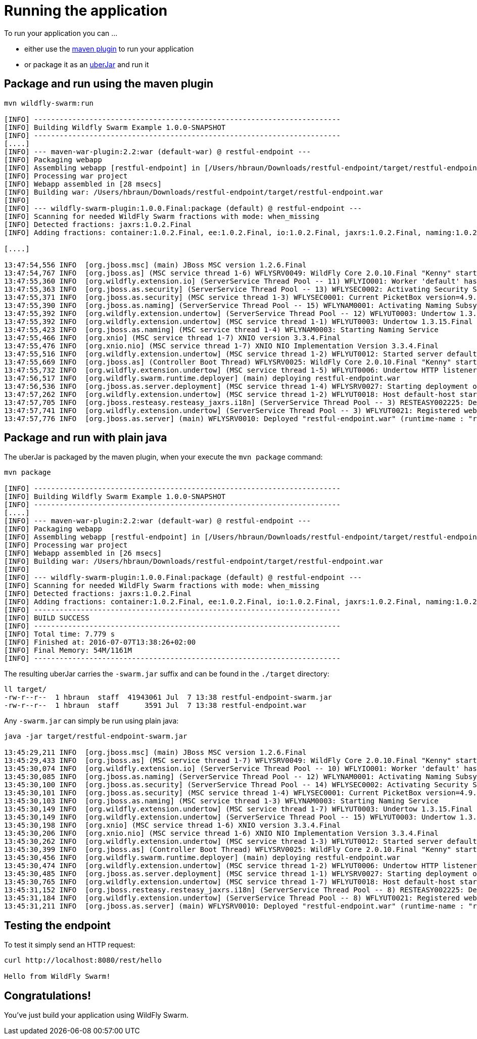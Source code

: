 = Running the application

To run your application you can ...

* either use the link:../tooling/maven-plugin.html[maven plugin] to run your application
* or package it as an link:../getting-started/basics.html[uberJar] and run it

== Package and run using the maven plugin

[source,bash]
----
mvn wildfly-swarm:run

[INFO] ------------------------------------------------------------------------
[INFO] Building Wildfly Swarm Example 1.0.0-SNAPSHOT
[INFO] ------------------------------------------------------------------------
[....]
[INFO] --- maven-war-plugin:2.2:war (default-war) @ restful-endpoint ---
[INFO] Packaging webapp
[INFO] Assembling webapp [restful-endpoint] in [/Users/hbraun/Downloads/restful-endpoint/target/restful-endpoint]
[INFO] Processing war project
[INFO] Webapp assembled in [28 msecs]
[INFO] Building war: /Users/hbraun/Downloads/restful-endpoint/target/restful-endpoint.war
[INFO]
[INFO] --- wildfly-swarm-plugin:1.0.0.Final:package (default) @ restful-endpoint ---
[INFO] Scanning for needed WildFly Swarm fractions with mode: when_missing
[INFO] Detected fractions: jaxrs:1.0.2.Final
[INFO] Adding fractions: container:1.0.2.Final, ee:1.0.2.Final, io:1.0.2.Final, jaxrs:1.0.2.Final, naming:1.0.2.Final, security:1.0.2.Final, undertow:1.0.2.Final

[....]

13:47:54,556 INFO  [org.jboss.msc] (main) JBoss MSC version 1.2.6.Final
13:47:54,767 INFO  [org.jboss.as] (MSC service thread 1-6) WFLYSRV0049: WildFly Core 2.0.10.Final "Kenny" starting
13:47:55,360 INFO  [org.wildfly.extension.io] (ServerService Thread Pool -- 11) WFLYIO001: Worker 'default' has auto-configured to 8 core threads with 64 task threads based on your 4 available processors
13:47:55,363 INFO  [org.jboss.as.security] (ServerService Thread Pool -- 13) WFLYSEC0002: Activating Security Subsystem
13:47:55,371 INFO  [org.jboss.as.security] (MSC service thread 1-3) WFLYSEC0001: Current PicketBox version=4.9.4.Final
13:47:55,390 INFO  [org.jboss.as.naming] (ServerService Thread Pool -- 15) WFLYNAM0001: Activating Naming Subsystem
13:47:55,392 INFO  [org.wildfly.extension.undertow] (ServerService Thread Pool -- 12) WFLYUT0003: Undertow 1.3.15.Final starting
13:47:55,392 INFO  [org.wildfly.extension.undertow] (MSC service thread 1-1) WFLYUT0003: Undertow 1.3.15.Final starting
13:47:55,423 INFO  [org.jboss.as.naming] (MSC service thread 1-4) WFLYNAM0003: Starting Naming Service
13:47:55,466 INFO  [org.xnio] (MSC service thread 1-7) XNIO version 3.3.4.Final
13:47:55,476 INFO  [org.xnio.nio] (MSC service thread 1-7) XNIO NIO Implementation Version 3.3.4.Final
13:47:55,516 INFO  [org.wildfly.extension.undertow] (MSC service thread 1-2) WFLYUT0012: Started server default-server.
13:47:55,669 INFO  [org.jboss.as] (Controller Boot Thread) WFLYSRV0025: WildFly Core 2.0.10.Final "Kenny" started in 1199ms - Started 63 of 75 services (14 services are lazy, passive or on-demand)
13:47:55,732 INFO  [org.wildfly.extension.undertow] (MSC service thread 1-5) WFLYUT0006: Undertow HTTP listener default listening on [0:0:0:0:0:0:0:0]:8080
13:47:56,517 INFO  [org.wildfly.swarm.runtime.deployer] (main) deploying restful-endpoint.war
13:47:56,536 INFO  [org.jboss.as.server.deployment] (MSC service thread 1-4) WFLYSRV0027: Starting deployment of "restful-endpoint.war" (runtime-name: "restful-endpoint.war")
13:47:57,262 INFO  [org.wildfly.extension.undertow] (MSC service thread 1-2) WFLYUT0018: Host default-host starting
13:47:57,705 INFO  [org.jboss.resteasy.resteasy_jaxrs.i18n] (ServerService Thread Pool -- 3) RESTEASY002225: Deploying javax.ws.rs.core.Application: class com.example.rest.RestApplication
13:47:57,741 INFO  [org.wildfly.extension.undertow] (ServerService Thread Pool -- 3) WFLYUT0021: Registered web context: /
13:47:57,776 INFO  [org.jboss.as.server] (main) WFLYSRV0010: Deployed "restful-endpoint.war" (runtime-name : "restful-endpoint.war")
----



== Package and run with plain java

The uberJar is packaged by the maven plugin, when your execute the `mvn package` command:

[source,bash]
----
mvn package

[INFO] ------------------------------------------------------------------------
[INFO] Building Wildfly Swarm Example 1.0.0-SNAPSHOT
[INFO] ------------------------------------------------------------------------
[....]
[INFO] --- maven-war-plugin:2.2:war (default-war) @ restful-endpoint ---
[INFO] Packaging webapp
[INFO] Assembling webapp [restful-endpoint] in [/Users/hbraun/Downloads/restful-endpoint/target/restful-endpoint]
[INFO] Processing war project
[INFO] Webapp assembled in [26 msecs]
[INFO] Building war: /Users/hbraun/Downloads/restful-endpoint/target/restful-endpoint.war
[INFO]
[INFO] --- wildfly-swarm-plugin:1.0.0.Final:package (default) @ restful-endpoint ---
[INFO] Scanning for needed WildFly Swarm fractions with mode: when_missing
[INFO] Detected fractions: jaxrs:1.0.2.Final
[INFO] Adding fractions: container:1.0.2.Final, ee:1.0.2.Final, io:1.0.2.Final, jaxrs:1.0.2.Final, naming:1.0.2.Final, security:1.0.2.Final, undertow:1.0.2.Final
[INFO] ------------------------------------------------------------------------
[INFO] BUILD SUCCESS
[INFO] ------------------------------------------------------------------------
[INFO] Total time: 7.779 s
[INFO] Finished at: 2016-07-07T13:38:26+02:00
[INFO] Final Memory: 54M/1161M
[INFO] ------------------------------------------------------------------------
----

The resulting uberJar carries the `-swarm.jar` suffix and can be found in the `./target` directory:

[source,bash]
----
ll target/
-rw-r--r--  1 hbraun  staff  41943061 Jul  7 13:38 restful-endpoint-swarm.jar
-rw-r--r--  1 hbraun  staff      3591 Jul  7 13:38 restful-endpoint.war
----

Any `-swarm.jar` can simply be run using plain java:

[source,bash]
----

java -jar target/restful-endpoint-swarm.jar

13:45:29,211 INFO  [org.jboss.msc] (main) JBoss MSC version 1.2.6.Final
13:45:29,433 INFO  [org.jboss.as] (MSC service thread 1-7) WFLYSRV0049: WildFly Core 2.0.10.Final "Kenny" starting
13:45:30,074 INFO  [org.wildfly.extension.io] (ServerService Thread Pool -- 10) WFLYIO001: Worker 'default' has auto-configured to 8 core threads with 64 task threads based on your 4 available processors
13:45:30,085 INFO  [org.jboss.as.naming] (ServerService Thread Pool -- 12) WFLYNAM0001: Activating Naming Subsystem
13:45:30,100 INFO  [org.jboss.as.security] (ServerService Thread Pool -- 14) WFLYSEC0002: Activating Security Subsystem
13:45:30,101 INFO  [org.jboss.as.security] (MSC service thread 1-4) WFLYSEC0001: Current PicketBox version=4.9.4.Final
13:45:30,103 INFO  [org.jboss.as.naming] (MSC service thread 1-3) WFLYNAM0003: Starting Naming Service
13:45:30,149 INFO  [org.wildfly.extension.undertow] (MSC service thread 1-7) WFLYUT0003: Undertow 1.3.15.Final starting
13:45:30,149 INFO  [org.wildfly.extension.undertow] (ServerService Thread Pool -- 15) WFLYUT0003: Undertow 1.3.15.Final starting
13:45:30,198 INFO  [org.xnio] (MSC service thread 1-6) XNIO version 3.3.4.Final
13:45:30,206 INFO  [org.xnio.nio] (MSC service thread 1-6) XNIO NIO Implementation Version 3.3.4.Final
13:45:30,262 INFO  [org.wildfly.extension.undertow] (MSC service thread 1-3) WFLYUT0012: Started server default-server.
13:45:30,399 INFO  [org.jboss.as] (Controller Boot Thread) WFLYSRV0025: WildFly Core 2.0.10.Final "Kenny" started in 1816ms - Started 63 of 75 services (14 services are lazy, passive or on-demand)
13:45:30,456 INFO  [org.wildfly.swarm.runtime.deployer] (main) deploying restful-endpoint.war
13:45:30,474 INFO  [org.wildfly.extension.undertow] (MSC service thread 1-2) WFLYUT0006: Undertow HTTP listener default listening on [0:0:0:0:0:0:0:0]:8080
13:45:30,485 INFO  [org.jboss.as.server.deployment] (MSC service thread 1-1) WFLYSRV0027: Starting deployment of "restful-endpoint.war" (runtime-name: "restful-endpoint.war")
13:45:30,765 INFO  [org.wildfly.extension.undertow] (MSC service thread 1-7) WFLYUT0018: Host default-host starting
13:45:31,152 INFO  [org.jboss.resteasy.resteasy_jaxrs.i18n] (ServerService Thread Pool -- 8) RESTEASY002225: Deploying javax.ws.rs.core.Application: class com.example.rest.RestApplication
13:45:31,184 INFO  [org.wildfly.extension.undertow] (ServerService Thread Pool -- 8) WFLYUT0021: Registered web context: /
13:45:31,211 INFO  [org.jboss.as.server] (main) WFLYSRV0010: Deployed "restful-endpoint.war" (runtime-name : "restful-endpoint.war")
----

== Testing the endpoint

To test it simply send an HTTP request:

[source,bash]
----
curl http://localhost:8080/rest/hello

Hello from WildFly Swarm!
----

== Congratulations!

You've just build your application using WildFly Swarm.
